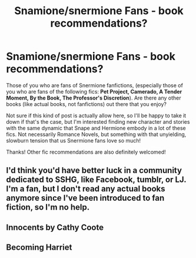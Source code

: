 #+TITLE: Snamione/snermione Fans - book recommendations?

* Snamione/snermione Fans - book recommendations?
:PROPERTIES:
:Author: samoroso
:Score: 0
:DateUnix: 1564096143.0
:DateShort: 2019-Jul-26
:FlairText: Recommendation
:END:
Those of you who are fans of Snermione fanfictions, (especially those of you who are fans of the following fics: *Pet Project, Camerado, A Tender Moment, By the Book, The Professor's Discretion*). Are there any other books (like actual books, not fanfictions) out there that you enjoy?

Not sure if this kind of post is actually allow here, so I'll be happy to take it down if that's the case, but I'm interested finding new character and stories with the same dynamic that Snape and Hermione embody in a lot of these fics. Not necessarily Romance Novels, but something with that unyielding, slowburn tension that us Snermione fans love so much!

Thanks! Other fic recommendations are also definitely welcomed!


** I'd think you'd have better luck in a community dedicated to SSHG, like Facebook, tumblr, or LJ. I'm a fan, but I don't read any actual books anymore since I've been introduced to fan fiction, so I'm no help.
:PROPERTIES:
:Author: Meiyouxiangjiao
:Score: 1
:DateUnix: 1564272300.0
:DateShort: 2019-Jul-28
:END:


** Innocents by Cathy Coote
:PROPERTIES:
:Author: Hold_en
:Score: 1
:DateUnix: 1564938844.0
:DateShort: 2019-Aug-04
:END:


** Becoming Harriet
:PROPERTIES:
:Author: GodricGryffindor0319
:Score: -1
:DateUnix: 1564104373.0
:DateShort: 2019-Jul-26
:END:
